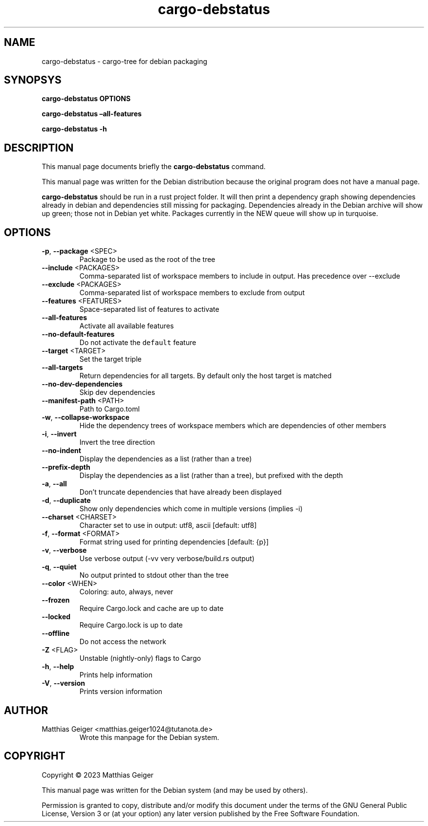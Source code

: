 .\" Automatically generated by Pandoc 2.17.1.1
.\"
.\" Define V font for inline verbatim, using C font in formats
.\" that render this, and otherwise B font.
.ie "\f[CB]x\f[]"x" \{\
. ftr V B
. ftr VI BI
. ftr VB B
. ftr VBI BI
.\}
.el \{\
. ftr V CR
. ftr VI CI
. ftr VB CB
. ftr VBI CBI
.\}
.TH "cargo-debstatus" "1" "\[lq]February 02nd 2023\[rq]" "" "User Commands"
.hy
.SH NAME
.PP
cargo-debstatus - cargo-tree for debian packaging
.SH SYNOPSYS
.PP
\f[B]cargo-debstatus\f[R] \f[B]OPTIONS\f[R]
.PP
\f[B]cargo-debstatus \[en]all-features\f[R]
.PP
\f[B]cargo-debstatus -h\f[R]
.SH DESCRIPTION
.PP
This manual page documents briefly the \f[B]cargo-debstatus\f[R]
command.
.PP
This manual page was written for the Debian distribution because the
original program does not have a manual page.
.PP
\f[B]cargo-debstatus\f[R] should be run in a rust project folder.
It will then print a dependency graph showing dependencies already in
debian and dependencies still missing for packaging.
Dependencies already in the Debian archive will show up green; those not
in Debian yet white.
Packages currently in the NEW queue will show up in turquoise.
.SH OPTIONS
.TP
\f[B]-p\f[R], \f[B]--package\f[R] <SPEC>
Package to be used as the root of the tree
.TP
\f[B]--include\f[R] <PACKAGES>
Comma-separated list of workspace members to include in output.
Has precedence over --exclude
.TP
\f[B]--exclude\f[R] <PACKAGES>
Comma-separated list of workspace members to exclude from output
.TP
\f[B]--features\f[R] <FEATURES>
Space-separated list of features to activate
.TP
\f[B]--all-features\f[R]
Activate all available features
.TP
\f[B]--no-default-features\f[R]
Do not activate the \f[V]default\f[R] feature
.TP
\f[B]--target\f[R] <TARGET>
Set the target triple
.TP
\f[B]--all-targets\f[R]
Return dependencies for all targets.
By default only the host target is matched
.TP
\f[B]--no-dev-dependencies\f[R]
Skip dev dependencies
.TP
\f[B]--manifest-path\f[R] <PATH>
Path to Cargo.toml
.TP
\f[B]-w\f[R], \f[B]--collapse-workspace\f[R]
Hide the dependency trees of workspace members which are dependencies
of other members
.TP
\f[B]-i\f[R], \f[B]--invert\f[R]
Invert the tree direction
.TP
\f[B]--no-indent\f[R]
Display the dependencies as a list (rather than a tree)
.TP
\f[B]--prefix-depth\f[R]
Display the dependencies as a list (rather than a tree), but prefixed
with the depth
.TP
\f[B]-a\f[R], \f[B]--all\f[R]
Don\[cq]t truncate dependencies that have already been displayed
.TP
\f[B]-d\f[R], \f[B]--duplicate\f[R]
Show only dependencies which come in multiple versions (implies -i)
.TP
\f[B]--charset\f[R] <CHARSET>
Character set to use in output: utf8, ascii [default: utf8]
.TP
\f[B]-f\f[R], \f[B]--format\f[R] <FORMAT>
Format string used for printing dependencies [default: {p}]
.TP
\f[B]-v\f[R], \f[B]--verbose\f[R]
Use verbose output (-vv very verbose/build.rs output)
.TP
\f[B]-q\f[R], \f[B]--quiet\f[R]
No output printed to stdout other than the tree
.TP
\f[B]--color\f[R] <WHEN>
Coloring: auto, always, never
.TP
\f[B]--frozen\f[R]
Require Cargo.lock and cache are up to date
.TP
\f[B]--locked\f[R]
Require Cargo.lock is up to date
.TP
\f[B]--offline\f[R]
Do not access the network
.TP
\f[B]-Z\f[R] <FLAG>
Unstable (nightly-only) flags to Cargo
.TP
\f[B]-h\f[R], \f[B]--help\f[R]
Prints help information
.TP
\f[B]-V\f[R], \f[B]--version\f[R]
Prints version information
.SH AUTHOR
.TP
Matthias Geiger <matthias.geiger1024@tutanota.de>
Wrote this manpage for the Debian system.
.SH COPYRIGHT
.PP
Copyright \[co] 2023 Matthias Geiger
.PP
This manual page was written for the Debian system (and may be used by
others).
.PP
Permission is granted to copy, distribute and/or modify this document
under the terms of the GNU General Public License, Version 3 or (at your
option) any later version published by the Free Software Foundation.
